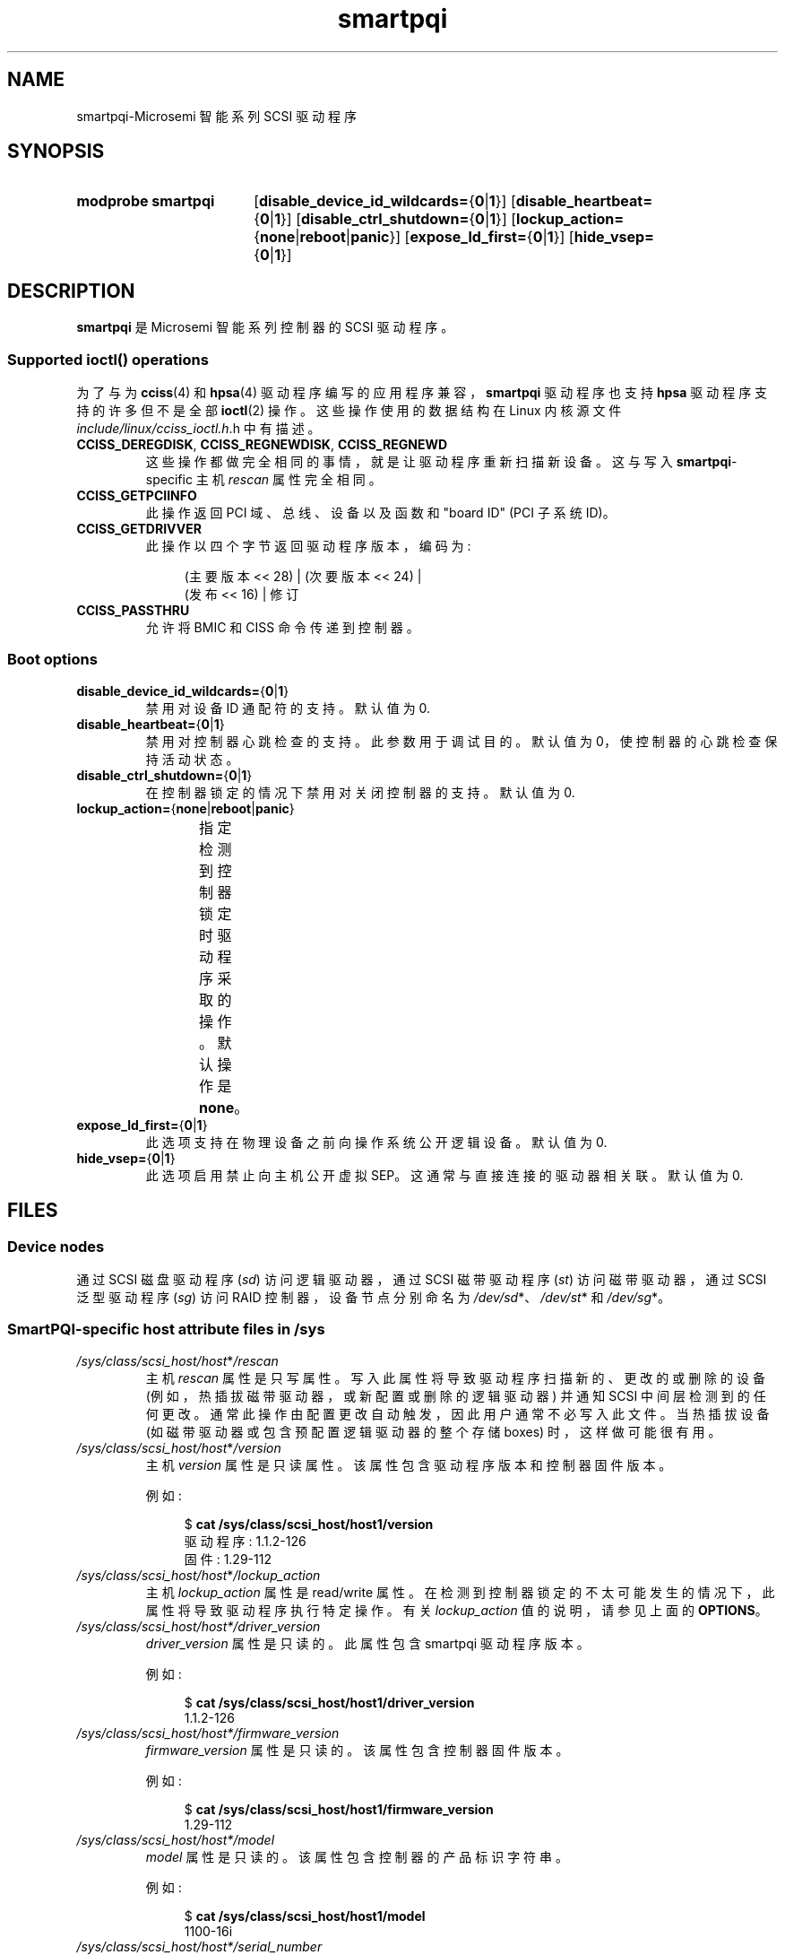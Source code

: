 .\" -*- coding: UTF-8 -*-
'\" t
.\" Copyright (C) 2019, Microchip Technology Inc. and its subsidiaries
.\" Copyright (C) 2016-2018, Microsemi Corporation
.\" Copyright (C) 2016, PMC-Sierra, Inc.
.\" Written by Kevin Barnett <kevin.barnett@microsemi.com>
.\"
.\" SPDX-License-Identifier: GPL-2.0-only
.\"*******************************************************************
.\"
.\" This file was generated with po4a. Translate the source file.
.\"
.\"*******************************************************************
.TH smartpqi 4 2022\-12\-15 "Linux man\-pages 6.03" 
.SH NAME
smartpqi\-Microsemi 智能系列 SCSI 驱动程序
.SH SYNOPSIS
.SY "modprobe smartpqi"
[\fBdisable_device_id_wildcards=\fP{\fB0\fP|\fB1\fP}]
[\fBdisable_heartbeat=\fP{\fB0\fP|\fB1\fP}] [\fBdisable_ctrl_shutdown=\fP{\fB0\fP|\fB1\fP}]
[\fBlockup_action=\fP{\fBnone\fP|\fBreboot\fP|\fBpanic\fP}]
[\fBexpose_ld_first=\fP{\fB0\fP|\fB1\fP}] [\fBhide_vsep=\fP{\fB0\fP|\fB1\fP}]
.YS
.SH DESCRIPTION
\fBsmartpqi\fP 是 Microsemi 智能系列控制器的 SCSI 驱动程序。
.SS "Supported \f[BI]ioctl\fB\/() operations"
为了与为 \fBcciss\fP(4) 和 \fBhpsa\fP(4) 驱动程序编写的应用程序兼容，\fBsmartpqi\fP 驱动程序也支持 \fBhpsa\fP
驱动程序支持的许多但不是全部 \fBioctl\fP(2) 操作。 这些操作使用的数据结构在 Linux 内核源文件
\fIinclude/linux/cciss_ioctl.h\fP.h 中有描述。
.TP 
\fBCCISS_DEREGDISK\fP, \fBCCISS_REGNEWDISK\fP, \fBCCISS_REGNEWD\fP
这些操作都做完全相同的事情，就是让驱动程序重新扫描新设备。 这与写入 \fBsmartpqi\fP\-specific 主机 \fIrescan\fP 属性完全相同。
.TP 
\fBCCISS_GETPCIINFO\fP
此操作返回 PCI 域、总线、设备以及函数和 "board ID" (PCI 子系统 ID)。
.TP 
\fBCCISS_GETDRIVVER\fP
此操作以四个字节返回驱动程序版本，编码为:
.IP
.in +4n
.EX
(主要版本 << 28) | (次要版本 << 24) |
        (发布 << 16) | 修订
.EE
.in
.TP 
\fBCCISS_PASSTHRU\fP
允许将 BMIC 和 CISS 命令传递到控制器。
.SS "Boot options"
.TP 
\fBdisable_device_id_wildcards=\fP{\fB0\fP|\fB1\fP}
禁用对设备 ID 通配符的支持。 默认值为 0.
.TP 
\fBdisable_heartbeat=\fP{\fB0\fP|\fB1\fP}
禁用对控制器心跳检查的支持。 此参数用于调试目的。 默认值为 0，使控制器的心跳检查保持活动状态。
.TP 
\fBdisable_ctrl_shutdown=\fP{\fB0\fP|\fB1\fP}
在控制器锁定的情况下禁用对关闭控制器的支持。 默认值为 0.
.TP 
\fBlockup_action=\fP{\fBnone\fP|\fBreboot\fP|\fBpanic\fP}
指定检测到控制器锁定时驱动程序采取的操作。 默认操作是 \fBnone\fP。
.TS
l l
---
l l.
parameter	action
\fBnone\fP	take controller offline only
\fBreboot\fP	reboot the system
\fBpanic\fP	panic the system
.TE
.TP 
\fBexpose_ld_first=\fP{\fB0\fP|\fB1\fP}
此选项支持在物理设备之前向操作系统公开逻辑设备。 默认值为 0.
.TP 
\fBhide_vsep=\fP{\fB0\fP|\fB1\fP}
此选项启用禁止向主机公开虚拟 SEP。 这通常与直接连接的驱动器相关联。 默认值为 0.
.SH FILES
.SS "Device nodes"
通过 SCSI 磁盘驱动程序 (\fIsd\fP) 访问逻辑驱动器，通过 SCSI 磁带驱动程序 (\fIst\fP) 访问磁带驱动器，通过 SCSI 泛型驱动程序
(\fIsg\fP) 访问 RAID 控制器，设备节点分别命名为 \fI/dev/sd\fP*、\fI/dev/st\fP* 和 \fI/dev/sg\fP*。
.SS "SmartPQI\-specific host attribute files in \f[BI]/sys\fB"
.TP 
\fI/sys/class/scsi_host/host\fP*\fI/rescan\fP
主机 \fIrescan\fP 属性是只写属性。 写入此属性将导致驱动程序扫描新的、更改的或删除的设备 (例如，热插拔磁带驱动器，或新配置或删除的逻辑驱动器)
并通知 SCSI 中间层检测到的任何更改。 通常此操作由配置更改自动触发，因此用户通常不必写入此文件。 当热插拔设备
(如磁带驱动器或包含预配置逻辑驱动器的整个存储 boxes) 时，这样做可能很有用。
.TP 
\fI/sys/class/scsi_host/host\fP*\fI/version\fP
主机 \fIversion\fP 属性是只读属性。 该属性包含驱动程序版本和控制器固件版本。
.IP
例如:
.IP
.in +4n
.EX
$ \fBcat /sys/class/scsi_host/host1/version\fP
驱动程序: 1.1.2\-126
固件: 1.29\-112
.EE
.in
.TP 
\fI/sys/class/scsi_host/host\fP*\fI/lockup_action\fP
主机 \fIlockup_action\fP 属性是 read/write 属性。
在检测到控制器锁定的不太可能发生的情况下，此属性将导致驱动程序执行特定操作。 有关 \fIlockup_action\fP 值的说明，请参见上面的
\fBOPTIONS\fP。
.TP 
\fI/sys/class/scsi_host/host*/driver_version\fP
\fIdriver_version\fP 属性是只读的。 此属性包含 smartpqi 驱动程序版本。
.IP
例如:
.IP
.in +4n
.EX
$ \fBcat /sys/class/scsi_host/host1/driver_version\fP
1.1.2\-126
.EE
.in
.TP 
\fI/sys/class/scsi_host/host*/firmware_version\fP
\fIfirmware_version\fP 属性是只读的。 该属性包含控制器固件版本。
.IP
例如:
.IP
.in +4n
.EX
$ \fBcat /sys/class/scsi_host/host1/firmware_version\fP
1.29\-112
.EE
.in
.TP 
\fI/sys/class/scsi_host/host*/model\fP
\fImodel\fP 属性是只读的。 该属性包含控制器的产品标识字符串。
.IP
例如:
.IP
.in +4n
.EX
$ \fBcat /sys/class/scsi_host/host1/model\fP
1100\-16i
.EE
.in
.TP 
\fI/sys/class/scsi_host/host*/serial_number\fP
\fIserial_number\fP 属性是只读的。 该属性包含控制器的唯一标识号。
.IP
例如:
.IP
.in +4n
.EX
$ \fBcat /sys/class/scsi_host/host1/serial_number\fP
6A316373777
.EE
.in
.TP 
\fI/sys/class/scsi_host/host*/vendor\fP
\fIvendor\fP 属性是只读的。 该属性包含控制器的供应商标识字符串。
.IP
例如:
.IP
.in +4n
.EX
$ \fBcat /sys/class/scsi_host/host1/vendor\fP
Adaptec
.EE
.in
.SS "SmartPQI\-specific disk attribute files in \f[BI]/sys\fB"
在下面的文件说明中，\fIc\fP 代表相应的 SCSI 控制器的编号，\fIb\fP 是总线编号，\fIt\fP 是目标编号，\fIl\fP 是逻辑元编号 (LUN)。
.TP 
\fI/sys/class/scsi_disk/\fPc\fI:\fPb\fI:\fPt\fI:\fPl\fI/device/raid_level\fP
\fIraid_level\fP 属性是只读的。 该属性包含每个逻辑驱动器的 RAID 级别。
.IP
例如:
.IP
.in +4n
.EX
$ \fBcat /sys/class/scsi_disk/4:0:0:0/device/raid_level\fP
RAID 0
.EE
.in
.TP 
\fI/sys/class/scsi_disk/c\fP:\fIb\fP:\fIt\fP:\fIl/device/sas_address\fP
\fIsas_address\fP 属性是只读的。 该属性包含磁盘的唯一标识符。
.IP
例如:
.IP
.in +4n
.EX
$ \fBcat /sys/class/scsi_disk/1:0:3:0/device/sas_address\fP
0x5001173d028543a2
.EE
.in
.TP 
\fI/sys/class/scsi_disk/c\fP:\fIb\fP:\fIt\fP:\fIl/device/ssd_smart_path_enabled\fP
\fIssd_smart_path_enabled\fP 属性是只读的。 此属性适用于启用了 ioaccel 的卷。 (Ioaccel
是另一种驱动程序提交路径，它允许驱动程序绕过控制器固件将 I/O 请求直接发送到后端 SCSI 设备。这会提高性能。此方法用于 HBA 磁盘和由 SSD
组成的逻辑卷。) 如果为卷启用了 ioaccel，则包含 1，否则包含 0。
.IP
例如:
.IP
.in +4n
.EX
$ \fBcat /sys/class/scsi_disk/1:0:3:0/device/ssd_smart_path_enabled\fP
0
.EE
.in
.SH VERSIONS
在 Linux 4.9 中添加了 \fBsmartpqi\fP 驱动程序。
.SH NOTES
.SS Configuration
要配置 Microsemi 智能系列控制器，请参见控制器的用户指南，可通过在
.UR https://storage.microsemi.com/
.UE .
搜索特定控制器找到该指南
.SH "SEE ALSO"
\fBcciss\fP(4), \fBhpsa\fP(4), \fBsd\fP(4), \fBst\fP(4)
.PP
Linux 内核源代码树中的 \fIDocumentation/ABI/testing/sysfs\-bus\-pci\-devices\-cciss\fP。
.PP
.SH [手册页中文版]
.PP
本翻译为免费文档；阅读
.UR https://www.gnu.org/licenses/gpl-3.0.html
GNU 通用公共许可证第 3 版
.UE
或稍后的版权条款。因使用该翻译而造成的任何问题和损失完全由您承担。
.PP
该中文翻译由 wtklbm
.B <wtklbm@gmail.com>
根据个人学习需要制作。
.PP
项目地址:
.UR \fBhttps://github.com/wtklbm/manpages-chinese\fR
.ME 。
